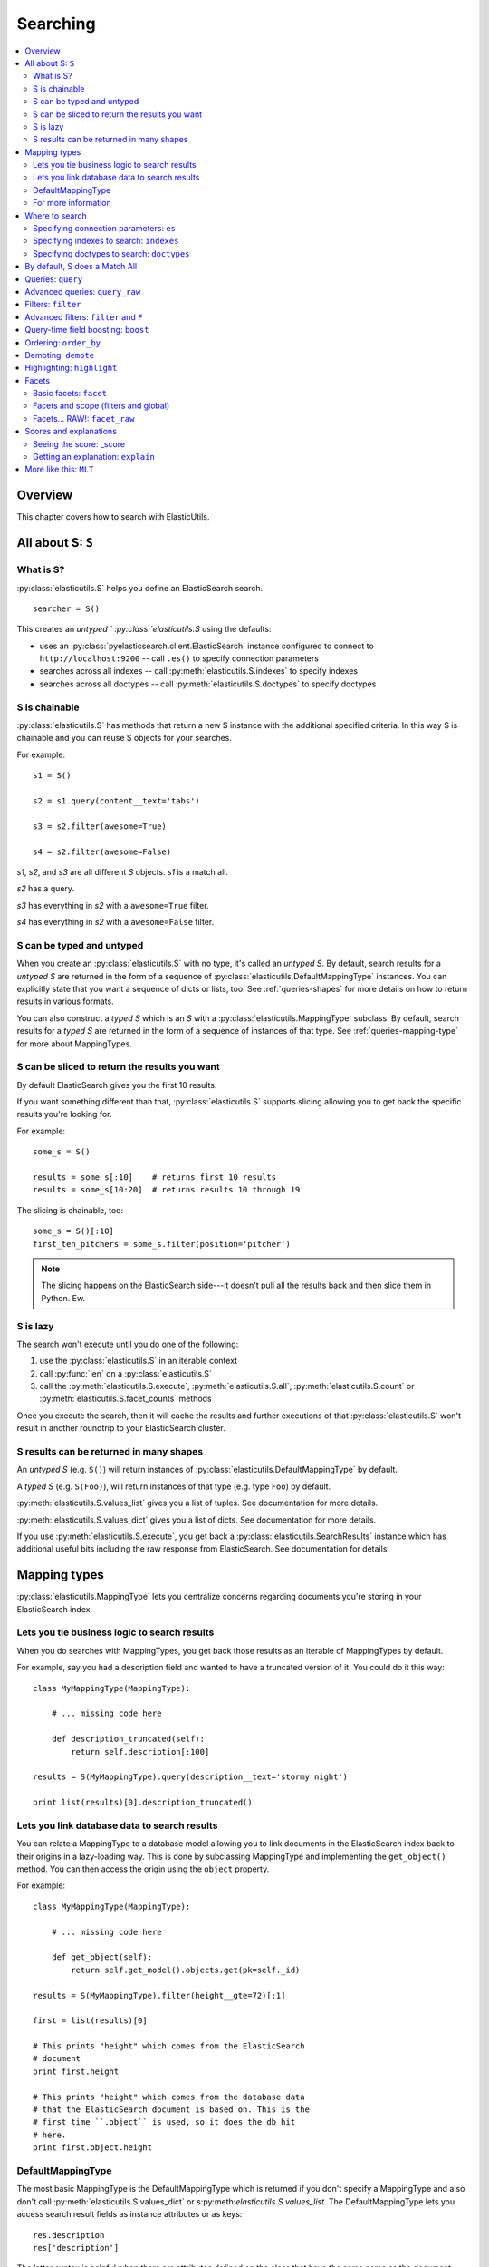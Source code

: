 ===========
 Searching
===========

.. contents::
   :local:


Overview
========

This chapter covers how to search with ElasticUtils.


All about S: ``S``
==================

What is S?
----------

:py:class:`elasticutils.S` helps you define an ElasticSearch
search.

::

    searcher = S()

This creates an `untyped ` :py:class:`elasticutils.S` using the
defaults:

* uses an :py:class:`pyelasticsearch.client.ElasticSearch` instance
  configured to connect to ``http://localhost:9200`` -- call ``.es()``
  to specify connection parameters
* searches across all indexes -- call
  :py:meth:`elasticutils.S.indexes` to specify indexes
* searches across all doctypes -- call
  :py:meth:`elasticutils.S.doctypes` to specify doctypes


S is chainable
--------------

:py:class:`elasticutils.S` has methods that return a new S instance
with the additional specified criteria. In this way S is chainable and
you can reuse S objects for your searches.

For example::

   s1 = S()

   s2 = s1.query(content__text='tabs')

   s3 = s2.filter(awesome=True)

   s4 = s2.filter(awesome=False)

`s1`, `s2`, and `s3` are all different `S` objects. `s1` is a match
all.

`s2` has a query.

`s3` has everything in `s2` with a ``awesome=True`` filter.

`s4` has everything in `s2` with a ``awesome=False`` filter.


S can be typed and untyped
--------------------------

When you create an :py:class:`elasticutils.S` with no type, it's
called an `untyped S`. By default, search results for a `untyped S`
are returned in the form of a sequence of
:py:class:`elasticutils.DefaultMappingType` instances. You can
explicitly state that you want a sequence of dicts or lists, too. See
:ref:`queries-shapes` for more details on how to return results in
various formats.

You can also construct a `typed S` which is an `S` with a
:py:class:`elasticutils.MappingType` subclass. By default, search
results for a `typed S` are returned in the form of a sequence of
instances of that type. See :ref:`queries-mapping-type` for more about
MappingTypes.


S can be sliced to return the results you want
----------------------------------------------

By default ElasticSearch gives you the first 10 results.

If you want something different than that, :py:class:`elasticutils.S`
supports slicing allowing you to get back the specific results you're
looking for.

For example::

    some_s = S()

    results = some_s[:10]    # returns first 10 results
    results = some_s[10:20]  # returns results 10 through 19


The slicing is chainable, too::

    some_s = S()[:10]
    first_ten_pitchers = some_s.filter(position='pitcher')


.. Note::

   The slicing happens on the ElasticSearch side---it doesn't pull all
   the results back and then slice them in Python. Ew.


.. seealso::

   http://www.elasticsearch.org/guide/reference/api/search/from-size.html
     ElasticSearch from / size documentation


S is lazy
---------

The search won't execute until you do one of the following:

1. use the :py:class:`elasticutils.S` in an iterable context
2. call :py:func:`len` on a :py:class:`elasticutils.S`
3. call the :py:meth:`elasticutils.S.execute`,
   :py:meth:`elasticutils.S.all`,
   :py:meth:`elasticutils.S.count` or
   :py:meth:`elasticutils.S.facet_counts` methods

Once you execute the search, then it will cache the results and
further executions of that :py:class:`elasticutils.S` won't result in
another roundtrip to your ElasticSearch cluster.


.. _queries-shapes:

S results can be returned in many shapes
----------------------------------------

An `untyped S` (e.g. ``S()``) will return instances of
:py:class:`elasticutils.DefaultMappingType` by default.

A `typed S` (e.g. ``S(Foo)``), will return instances of that type
(e.g. type ``Foo``) by default.

:py:meth:`elasticutils.S.values_list` gives you a list of
tuples. See documentation for more details.

:py:meth:`elasticutils.S.values_dict` gives you a list of dicts. See
documentation for more details.

If you use :py:meth:`elasticutils.S.execute`, you get back a
:py:class:`elasticutils.SearchResults` instance which has additional
useful bits including the raw response from ElasticSearch. See
documentation for details.


.. _queries-mapping-type:

Mapping types
=============

:py:class:`elasticutils.MappingType` lets you centralize concerns
regarding documents you're storing in your ElasticSearch index.


Lets you tie business logic to search results
---------------------------------------------

When you do searches with MappingTypes, you get back those results as
an iterable of MappingTypes by default.

For example, say you had a description field and wanted to have a
truncated version of it. You could do it this way::

    class MyMappingType(MappingType):

        # ... missing code here

        def description_truncated(self):
            return self.description[:100]

    results = S(MyMappingType).query(description__text='stormy night')

    print list(results)[0].description_truncated()


Lets you link database data to search results
---------------------------------------------

You can relate a MappingType to a database model allowing you to link
documents in the ElasticSearch index back to their origins in a
lazy-loading way. This is done by subclassing MappingType and
implementing the ``get_object()`` method. You can then access the
origin using the ``object`` property.

For example::

    class MyMappingType(MappingType):

        # ... missing code here

        def get_object(self):
            return self.get_model().objects.get(pk=self._id)

    results = S(MyMappingType).filter(height__gte=72)[:1]

    first = list(results)[0]

    # This prints "height" which comes from the ElasticSearch
    # document
    print first.height

    # This prints "height" which comes from the database data
    # that the ElasticSearch document is based on. This is the
    # first time ``.object`` is used, so it does the db hit
    # here.
    print first.object.height


DefaultMappingType
------------------

The most basic MappingType is the DefaultMappingType which is returned
if you don't specify a MappingType and also don't call
:py:meth:`elasticutils.S.values_dict` or
s:py:meth:`elasticutils.S.values_list`. The DefaultMappingType lets
you access search result fields as instance attributes or as keys::

    res.description
    res['description']

The latter syntax is helpful when there are attributes defined on the
class that have the same name as the document field.


For more information
--------------------

See :py:class:`elasticutils.MappingType` for documentation on creating
MappingTypes.


Where to search
===============

Specifying connection parameters: ``es``
----------------------------------------

:py:class:`elasticutils.S` will generate an
:py:class:`pyelasticsearch.client.ElasticSearch` object that connects
to ``http://localhost:9200`` by default. That's usually not what
you want. You can use the :py:meth:`elasticutils.S.es` method to
specify the arguments used to create the ElasticSearch object.

Examples::

    q = S().es(urls=['http://localhost:9200'])
    q = S().es(urls=['http://localhost:9200'], timeout=10)

See :ref:`es-chapter` for the list of arguments you can pass in.


Specifying indexes to search: ``indexes``
-----------------------------------------

An `untyped S` will search all indexes by default.

A `typed S` will search the index returned by the
:py:meth:`elasticutils.MappingType.get_index` method.

If that's not what you want, use the
:py:meth:`elasticutils.S.indexes` method.

For example, this searches all indexes::

    q = S()

This searches just "someindex"::

    q = S().indexes('someindex')

This searches "thisindex" and "thatindex"::

    q = S().indexes('thisindex', 'thatindex')


Specifying doctypes to search: ``doctypes``
-------------------------------------------

An `untyped S` will search all doctypes by default.

A `typed S` will search the doctype returned by the
:py:meth:`elasticutils.MappingType.get_mapping_type_name` method.

If that's not what you want, then you should use the
:py:meth:`elasticutils.S.doctypes` method.

For example, this searches all doctypes::

    q = S()

This searches just the "sometype" doctype::

    q = S().doctypes('sometype')

This searches "thistype" and "thattype"::

    q = S().doctypes('thistype', 'thattype')


By default, S does a Match All
==============================

By default, :py:class:`elasticutils.S` with no filters or queries
specified will do a ``match_all`` query in ElasticSearch.

.. seealso::

   http://www.elasticsearch.org/guide/reference/query-dsl/match-all-query.html
     ElasticSearch match_all documentation


Queries: ``query``
==================

Queries are specified using the :py:meth:`elasticutils.S.query`
method. See those docs for API details.

ElasticUtils uses this syntax for specifying queries:

    fieldname__fieldaction=value


1. fieldname: the field the query applies to
2. fieldaction: the kind of query it is
3. value: the value to query for

The fieldname and fieldaction are separated by ``__`` (that's two
underscores).

For example::

   q = S().query(title__match='taco trucks')


will do an Elasticsearch match query on the title field for "taco
trucks".

There are many different field actions to choose from:

======================  =======================
field action            elasticsearch query
======================  =======================
(no action specified)   term query
term                    term query
text                    text query
match                   match query [1]_
prefix                  prefix query [2]_
gt, gte, lt, lte        range query
fuzzy                   fuzzy query
text_phrase             text_phrase query
match_phrase            match_phrase query [1]_
query_string            query_string query [3]_
======================  =======================


.. [1] Elasticsearch 0.19.9 renamed text queries to match queries. If
       you're using Elasticsearch 0.19.9 or later, you should use
       match and match_phrase. If you're using a version prior to
       0.19.9 use text and text_phrase.

.. [2] You can also use ``startswith``, but that's deprecated.

.. [3] When doing ``query_string`` queries, if the query text is malformed
       it'll raise a `SearchPhaseExecutionException` exception.


.. seealso::

   http://www.elasticsearch.org/guide/reference/query-dsl/
     ElasticSearch docs for query dsl

   http://www.elasticsearch.org/guide/reference/query-dsl/term-query.html
     ElasticSearch docs on term queries

   http://www.elasticsearch.org/guide/reference/query-dsl/text-query.html
     ElasticSearch docs on text and text_phrase queries

   http://www.elasticsearch.org/guide/reference/query-dsl/match-query.html
     ElasticSearch docs on match and match_phrase queries

   http://www.elasticsearch.org/guide/reference/query-dsl/prefix-query.html
     ElasticSearch docs on prefix queries

   http://www.elasticsearch.org/guide/reference/query-dsl/range-query.html
     ElasticSearch docs on range queries

   http://www.elasticsearch.org/guide/reference/query-dsl/fuzzy-query.html
     ElasticSearch docs on fuzzy queries

   http://www.elasticsearch.org/guide/reference/query-dsl/query-string-query.html
     ElasticSearch docs on query_string queries


Advanced queries: ``query_raw``
===============================

:py:meth:`elasticutils.S.query_raw` lets you explicitly define the
query portion of an Elasticsearch search.

For example::

   q = S().query_raw({'match': {'title': 'example'}})

This will override all ``.query()`` calls you've made in your
:py:class:`elasticutils.S` before and after the `.query_raw` call.

This is helpful if ElasticUtils is missing functionality you need.


Filters: ``filter``
===================

Filters are specified using the :py:meth:`elasticutils.S.filter`
method. See those docs for API details.

::

   q = S().filter(language='korean')


will do a search and only return results where the language is Korean.

:py:meth:`elasticutils.S.filter` uses the same syntax for specifying
fields, actions and values as :py:meth:`elasticutils.S.query`.

===================  ====================
field action         elasticsearch filter
===================  ====================
in                   Terms filter
gt, gte, lt, lte     Range filter
prefix, startswith   Prefix filter
(no action)          Term filter
===================  ====================


.. seealso::

   http://www.elasticsearch.org/guide/reference/query-dsl/
     ElasticSearch docs for query dsl

   http://www.elasticsearch.org/guide/reference/query-dsl/terms-filter.html
     ElasticSearch docs for terms filter

   http://www.elasticsearch.org/guide/reference/query-dsl/range-filter.html
     ElasticSearch docs for range filter

   http://www.elasticsearch.org/guide/reference/query-dsl/prefix-filter.html
     ElasticSearch docs for prefix filter

   http://www.elasticsearch.org/guide/reference/query-dsl/term-filter.html
     ElasticSearch docs for term filter


Advanced filters: ``filter`` and ``F``
======================================

Calling filter multiple times is equivalent to an "and"ing of the
filters.

For example::

   q = (S().filter(style='korean')
           .filter(price='FREE'))


will do a query for style 'korean' AND price 'FREE'. Anything that has
a style other than 'korean' or a price other than 'FREE' is removed
from the result set.

You can do the same thing by putting both filters in the same
:py:meth:`elasticutils.S.filter` call.

For example::

   q = S().filter(style='korean', price='FREE')


Suppose you want either Korean or Mexican food. For that, you need an
"or". You can do something like this::

   q = S().filter(or_={'style': 'korean', 'style'='mexican'})


But, wow---that's icky looking and not particularly helpful!

So, we've also got an :py:meth:`elasticutils.F` class that makes this
sort of thing easier.

You can do the previous example with ``F`` like this::

   q = S().filter(F(style='korean') | F(style='mexican'))


will get you all the search results that are either "korean" or
"mexican" style.

What if you want Mexican food, but only if it's FREE, otherwise you
want Korean?::

   q = S().filter(F(style='mexican', price='FREE') | F(style='korean'))


F supports ``&`` (and), ``|`` (or) and ``~`` (not) operations.

Additionally, you can create an empty F and build it incrementally::

    qs = S()
    f = F()
    if some_crazy_thing:
        f &= F(price='FREE')
    if some_other_crazy_thing:
        f |= F(style='mexican')

    qs = qs.filter(f)


If neither `some_crazy_thing` or `some_other_crazy_thing` are
``True``, then F will be empty. That's ok because empty filters are
ignored.

.. Note::

   If ElasticUtils doesn't have support for filters you need, you can
   subclass :py:class:`elasticutils.S` and add ``process_filter_X``
   methods. See the documentation for :py:class:`elasticutils.S` for
   more details.


Query-time field boosting: ``boost``
====================================

ElasticUtils allows you to specify query-time field boosts with
:py:meth:`elasticutils.S.boost`.

This is a useful way to weight queries for some fields over others.

See :py:meth:`elasticutils.S.boost` for more details.


Ordering: ``order_by``
======================

ElasticUtils :py:meth:`elasticutils.S.order_by` lets you change the
order of the search results.

See :py:meth:`elasticutils.S.order_by` for more details.

.. seealso::

   http://www.elasticsearch.org/guide/reference/api/search/sort.html
     ElasticSearch docs on sort parameter in the Search API


Demoting: ``demote``
====================

You can demote documents that match query criteria::

    q = (S().query(title='trucks')
            .demote(0.5, description__text='gross'))


This does a query for trucks, but demotes any that have "gross" in the
description with a fraction boost of 0.5.

.. Note::

   You can only call :py:meth:`elasticutils.S.demote` once. Calling it
   again overwrites previous calls.


This is implemented using the `boosting query` in ElasticSearch.
Anything you specify with :py:meth:`elasticutils.S.query` goes into
the `positive` section. The `negative query` and `negative boost`
portions are specified as the first and second arguments to
:py:meth:`elasticutils.S.demote`.

.. Note::

   Order doesn't matter. So::

       q = (S().query(title='trucks')
               .demote(0.5, description__text='gross'))


   does the same thing as::

       q = (S().demote(0.5, description__text='gross')
               .query(title='trucks'))


.. seealso::

   http://www.elasticsearch.org/guide/reference/query-dsl/boosting-query.html
     ElasticSearch docs on boosting query (which are as clear as mud)


Highlighting: ``highlight``
===========================

ElasticUtils can highlight excerpts for search results.

See :py:meth:`elasticutils.S.highlight` for more details.


.. seealso::

   http://www.elasticsearch.org/guide/reference/api/search/highlighting.html
     ElasticSearch docs for highlight


.. _queries-chapter-facets-section:

Facets
======

Basic facets: ``facet``
-----------------------

::

    q = (S().query(title='taco trucks')
            .facet('style', 'location'))


will do a query for "taco trucks" and return terms facets for the
``style`` and ``location`` fields.

Note that the fieldname you provide in the
:py:meth:`elasticutils.S.facet` call becomes the facet name as well.

The facet counts are available through
:py:meth:`elasticutils.S.facet_counts`. For example::

    q = (S().query(title='taco trucks')
            .facet('style', 'location'))
    counts = q.facet_counts()


.. seealso::

   http://www.elasticsearch.org/guide/reference/api/search/facets/
     ElasticSearch docs on facets

   http://www.elasticsearch.org/guide/reference/api/search/facets/terms-facet.html
     ElasticSearch docs on terms facet



Facets and scope (filters and global)
-------------------------------------

What happens if your search includes filters?

Here's an example::

    q = (S().query(title='taco trucks')
            .filter(style='korean')
            .facet('style', 'location'))


The "style" and "location" facets here ONLY apply to the results of
the query and are not affected at all by the filters.

If you want your filters to apply to your facets as well, pass in the
filtered flag.

For example::

    q = (S().query(title='taco trucks')
            .filter(style='korean')
            .facet('style', 'location', filtered=True))


What if you want the filters to apply just to one of the facets and
not the other? You need to add them incrementally.

For example::

    q = (S().query(title='taco trucks')
            .filter(style='korean')
            .facet('style', filtered=True)
            .facet('location'))


What if you want the facets to apply to the entire corpus and not just
the results from the query? Use the `global_` flag.

For example::

    q = (S().query(title='taco trucks')
            .filter(style='korean')
            .facet('style', 'location', global_=True))


.. Note::

   The flag name is `global_` with an underscore at the end. Why?
   Because `global` with no underscore is a Python keyword.


.. seealso::

   http://www.elasticsearch.org/guide/reference/api/search/facets/
     ElasticSearch docs on facets, facet_filter, and global

   http://www.elasticsearch.org/guide/reference/api/search/facets/terms-facet.html
     ElasticSearch docs on terms facet



Facets... RAW!: ``facet_raw``
-----------------------------

ElasticSearch facets can do a lot of other things. Because of this,
there exists :py:meth:`elasticutils.S.facet_raw` which will do
whatever you need it to. Specify key/value args by facet name.

You could do the first facet example with::

    q = (S().query(title='taco trucks')
            .facet_raw(style={'terms': {'field': 'style'}}))


One of the things this lets you do is scripted facets.

For example::

    q = (S().query(title='taco trucks')
            .facet_raw(styles={
                'field': 'style',
                'script': 'term == korean ? true : false'
            }))


.. Warning::

   If for some reason you have specified a facet with the same name
   using both :py:meth:`elasticutils.S.facet` and
   :py:meth:`elasticutils.S.facet_raw`, the facet_raw stuff will
   override the facet stuff.


.. seealso::

   http://www.elasticsearch.org/guide/reference/modules/scripting.html
     ElasticSearch docs on scripting


.. _scores-and-explanations:

Scores and explanations
=======================

Seeing the score: _score
------------------------

Wondering what the score for a document was? ElasticUtils puts that in
the ``_score`` on the search result. For example, let's search an
index that holds knowledge base articles for ones with the word
"crash" in them and print out the scores::

    q = S().query(title__text='crash', content__text='crash')

    for result in q:
        print result._score

This works regardless of what form the search results are in.


Getting an explanation: ``explain``
-----------------------------------

Wondering why one document shows up higher in the results than another
that should have shown up higher? Wonder how that score was computed?
You can set the search to pass the ``explain`` flag to ElasticSearch
with :py:meth:`elasticutils.S.explain`.

This returns data that will be in every item in the search results
list as ``_explanation``.

For example, let's do a query on a search corpus of knowledge base
articles for articles with the word "crash" in them::

    q = (S().query(title__text='crash', content__text='crash')
            .explain())

    for result in q:
        print result._explanation


This works regardless of what form the search results are in.

.. seealso::

   http://www.elasticsearch.org/guide/reference/api/search/explain.html
     ElasticSearch docs on explain (which are pretty bereft of
     details).


More like this: ``MLT``
=======================

ElasticUtils exposes ElasticSearch More Like This API with the `MLT`
class.

For example::

    mlt = MLT(2034, index='addon_index', doctype='addon')


This creates an `MLT` that will return documents that are like
document with id 2034 of type `addon` in the `addon_index`.

You can pass it an `S` instance and the `MLT` will derive the index,
doctype, ElasticSearch object, and also use the search specified by
the `S` in the body of the More Like This request. This allows you to
get documents like the one specified that also meet query and filter
criteria. For example::

    s = S().filter(product='firefox')
    mlt = MLT(2034, s=s)


See :py:class:`MLT` for more details.


.. seealso::

   http://www.elasticsearch.org/guide/reference/api/more-like-this.html
     ElasticSearch guide on More Like This API

   http://www.elasticsearch.org/guide/reference/query-dsl/mlt-query.html
     ElasticSearch guide on the moreLikeThis query which specifies the
     additional parameters you can use.

   http://pyelasticsearch.readthedocs.org/en/latest/api/#pyelasticsearch.ElasticSearch.more_like_this
     pyelasticsearch documentation for MLT

